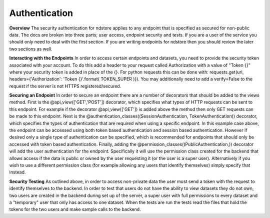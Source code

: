 Authentication
**************

**Overview**
The security authentication for ndstore applies to any endpoint that is specified as secured for non-public data. The docs are broken into three parts; user access, endpoint security and tests. If you are a user of the service you should only need to deal with the first section. If you are writing endpoints for ndstore then you should review the later two sections as well.

**Interacting with the Endpoints**
In order to access certain endpoints and datasets, you need to provide the security token associated with your account. To do this add a header to your request called Authorization with a value of "Token {}" where your security token is added in place of the {}. For python requests this can be done with: requests.get(url, headers={'Authorization': 'Token {}'.format( TOKEN_SUPER )}). You may additionally need to add a verify=False to the request if the server is not HTTPS registered/secured. 

**Securing an Endpoint**
In order to secure an endpoint there are a number of decorators that should be added to the views method. First is the @api_view(['GET','POST']) decorator, which specifies what types of HTTP requests can be sent to this endpoint. For example if the decorator @api_view(['GET']) is added above the method then only GET requests can be made to this endpoint. Next is the @authentication_classes((SessionAuthentication, TokenAuthentication)) decorator, which specifies the types of authentication that are required when using a specific endpoint. In this example case above, the endpoint can be accessed using both token based authentication and session based authentication. However if desired only a single type of authentication can be specified, which is recommended for endpoints that should only be accessed with token based authentication. Finally, adding the @permission_classes((PublicAuthentication,)) decorator will add the user authentication for the endpoint. Specifically it will use the permission class created for the backend that allows access if the data is public or owned by the user requesting it (or the user is a super user). Alternatively if you wish to use a different permission class (for example allowing any users that identify themselves) simply specify that instead.

**Security Testing**
As outlined above, in order to access non-private data the user must send a token with the request to identify themselves to the backend. In order to test that users do not have the ability to view datasets they do not own, two users are created in the backend during set up of the server, a super user with full permissions to every dataset and a "temporary" user that only has access to one dataset. When the tests are run the tests read the files that hold the tokens for the two users and make sample calls to the backend. 
